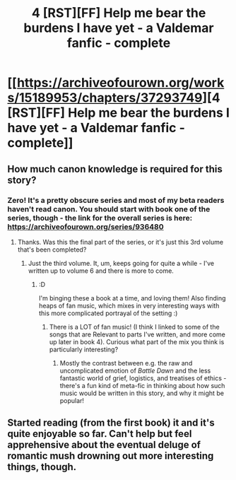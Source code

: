 #+TITLE: 4 [RST][FF] Help me bear the burdens I have yet - a Valdemar fanfic - complete

* [[https://archiveofourown.org/works/15189953/chapters/37293749][4 [RST][FF] Help me bear the burdens I have yet - a Valdemar fanfic - complete]]
:PROPERTIES:
:Author: Swimmer963
:Score: 11
:DateUnix: 1536936794.0
:DateShort: 2018-Sep-14
:END:

** How much canon knowledge is required for this story?
:PROPERTIES:
:Author: NewDarkAgesAhead
:Score: 3
:DateUnix: 1536938485.0
:DateShort: 2018-Sep-14
:END:

*** Zero! It's a pretty obscure series and most of my beta readers haven't read canon. You should start with book one of the series, though - the link for the overall series is here: [[https://archiveofourown.org/series/936480]]
:PROPERTIES:
:Author: Swimmer963
:Score: 3
:DateUnix: 1536939449.0
:DateShort: 2018-Sep-14
:END:

**** Thanks. Was this the final part of the series, or it's just this 3rd volume that's been completed?
:PROPERTIES:
:Author: NewDarkAgesAhead
:Score: 2
:DateUnix: 1536939603.0
:DateShort: 2018-Sep-14
:END:

***** Just the third volume. It, um, keeps going for quite a while - I've written up to volume 6 and there is more to come.
:PROPERTIES:
:Author: Swimmer963
:Score: 4
:DateUnix: 1536940521.0
:DateShort: 2018-Sep-14
:END:

****** :D

I'm binging these a book at a time, and loving them! Also finding heaps of fan music, which mixes in very interesting ways with this more complicated portrayal of the setting :)
:PROPERTIES:
:Author: PeridexisErrant
:Score: 1
:DateUnix: 1537101941.0
:DateShort: 2018-Sep-16
:END:

******* There is a LOT of fan music! (I think I linked to some of the songs that are Relevant to parts I've written, and more come up later in book 4). Curious what part of the mix you think is particularly interesting?
:PROPERTIES:
:Author: Swimmer963
:Score: 1
:DateUnix: 1537146992.0
:DateShort: 2018-Sep-17
:END:

******** Mostly the contrast between e.g. the raw and uncomplicated emotion of /Battle Dawn/ and the less fantastic world of grief, logistics, and treatises of ethics - there's a fun kind of meta-fic in thinking about how such music would be written in this story, and why it might be popular!
:PROPERTIES:
:Author: PeridexisErrant
:Score: 1
:DateUnix: 1537167450.0
:DateShort: 2018-Sep-17
:END:


** Started reading (from the first book) it and it's quite enjoyable so far. Can't help but feel apprehensive about the eventual deluge of romantic mush drowning out more interesting things, though.
:PROPERTIES:
:Author: AugSphere
:Score: 1
:DateUnix: 1537387252.0
:DateShort: 2018-Sep-20
:END:
